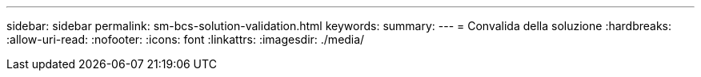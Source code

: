 ---
sidebar: sidebar 
permalink: sm-bcs-solution-validation.html 
keywords:  
summary:  
---
= Convalida della soluzione
:hardbreaks:
:allow-uri-read: 
:nofooter: 
:icons: font
:linkattrs: 
:imagesdir: ./media/



